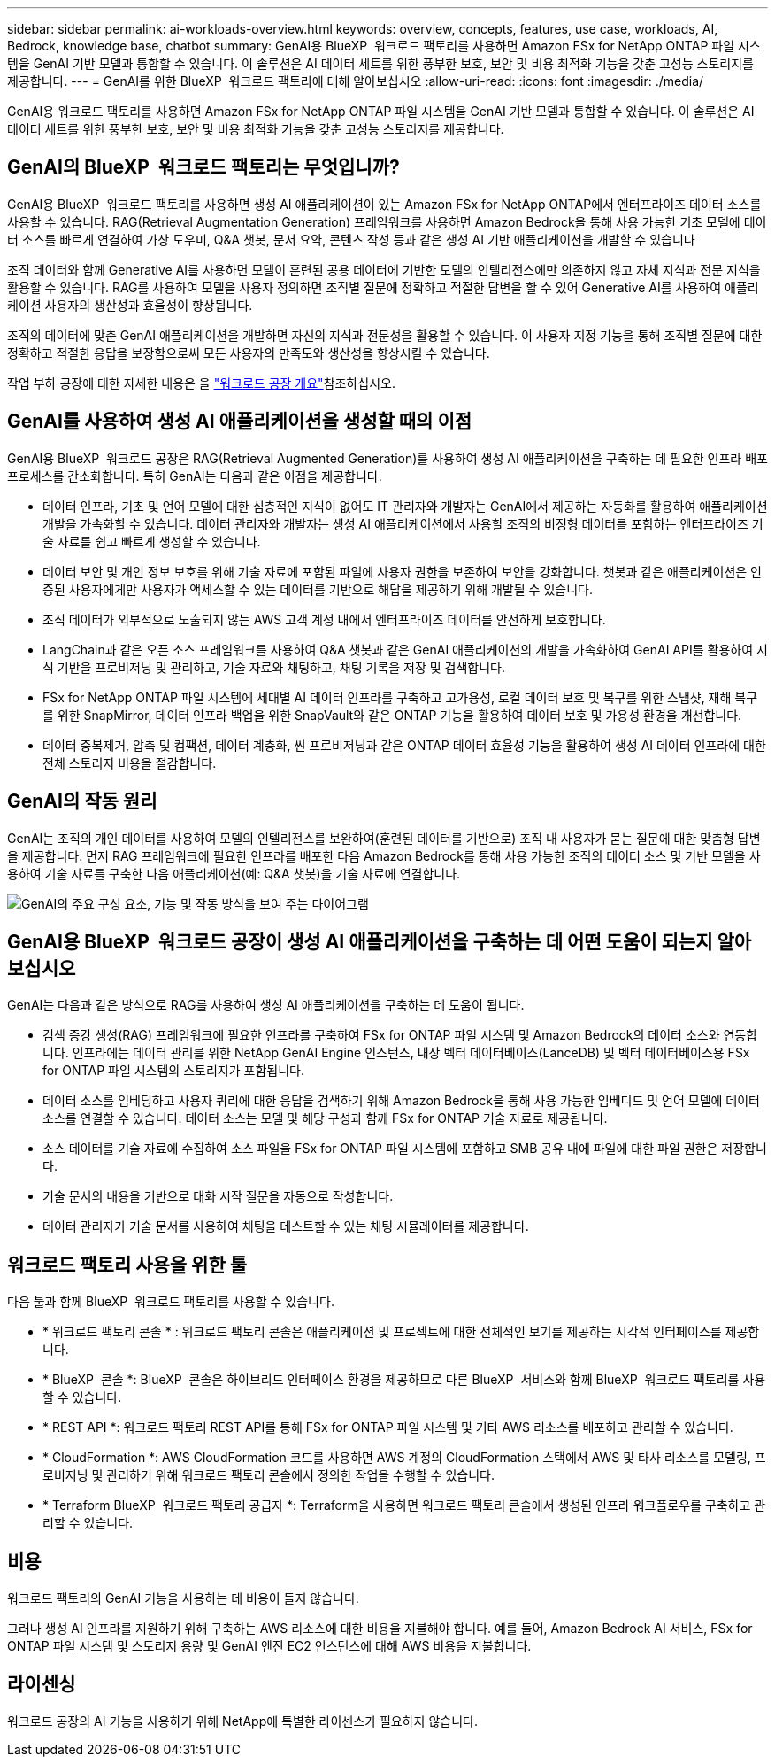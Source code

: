 ---
sidebar: sidebar 
permalink: ai-workloads-overview.html 
keywords: overview, concepts, features, use case, workloads, AI, Bedrock, knowledge base, chatbot 
summary: GenAI용 BlueXP  워크로드 팩토리를 사용하면 Amazon FSx for NetApp ONTAP 파일 시스템을 GenAI 기반 모델과 통합할 수 있습니다. 이 솔루션은 AI 데이터 세트를 위한 풍부한 보호, 보안 및 비용 최적화 기능을 갖춘 고성능 스토리지를 제공합니다. 
---
= GenAI를 위한 BlueXP  워크로드 팩토리에 대해 알아보십시오
:allow-uri-read: 
:icons: font
:imagesdir: ./media/


[role="lead"]
GenAI용 워크로드 팩토리를 사용하면 Amazon FSx for NetApp ONTAP 파일 시스템을 GenAI 기반 모델과 통합할 수 있습니다. 이 솔루션은 AI 데이터 세트를 위한 풍부한 보호, 보안 및 비용 최적화 기능을 갖춘 고성능 스토리지를 제공합니다.



== GenAI의 BlueXP  워크로드 팩토리는 무엇입니까?

GenAI용 BlueXP  워크로드 팩토리를 사용하면 생성 AI 애플리케이션이 있는 Amazon FSx for NetApp ONTAP에서 엔터프라이즈 데이터 소스를 사용할 수 있습니다. RAG(Retrieval Augmentation Generation) 프레임워크를 사용하면 Amazon Bedrock을 통해 사용 가능한 기초 모델에 데이터 소스를 빠르게 연결하여 가상 도우미, Q&A 챗봇, 문서 요약, 콘텐츠 작성 등과 같은 생성 AI 기반 애플리케이션을 개발할 수 있습니다

조직 데이터와 함께 Generative AI를 사용하면 모델이 훈련된 공용 데이터에 기반한 모델의 인텔리전스에만 의존하지 않고 자체 지식과 전문 지식을 활용할 수 있습니다. RAG를 사용하여 모델을 사용자 정의하면 조직별 질문에 정확하고 적절한 답변을 할 수 있어 Generative AI를 사용하여 애플리케이션 사용자의 생산성과 효율성이 향상됩니다.

조직의 데이터에 맞춘 GenAI 애플리케이션을 개발하면 자신의 지식과 전문성을 활용할 수 있습니다. 이 사용자 지정 기능을 통해 조직별 질문에 대한 정확하고 적절한 응답을 보장함으로써 모든 사용자의 만족도와 생산성을 향상시킬 수 있습니다.

작업 부하 공장에 대한 자세한 내용은 을 https://docs.netapp.com/us-en/workload-setup-admin/workload-factory-overview.html["워크로드 공장 개요"^]참조하십시오.



== GenAI를 사용하여 생성 AI 애플리케이션을 생성할 때의 이점

GenAI용 BlueXP  워크로드 공장은 RAG(Retrieval Augmented Generation)를 사용하여 생성 AI 애플리케이션을 구축하는 데 필요한 인프라 배포 프로세스를 간소화합니다. 특히 GenAI는 다음과 같은 이점을 제공합니다.

* 데이터 인프라, 기초 및 언어 모델에 대한 심층적인 지식이 없어도 IT 관리자와 개발자는 GenAI에서 제공하는 자동화를 활용하여 애플리케이션 개발을 가속화할 수 있습니다. 데이터 관리자와 개발자는 생성 AI 애플리케이션에서 사용할 조직의 비정형 데이터를 포함하는 엔터프라이즈 기술 자료를 쉽고 빠르게 생성할 수 있습니다.
* 데이터 보안 및 개인 정보 보호를 위해 기술 자료에 포함된 파일에 사용자 권한을 보존하여 보안을 강화합니다. 챗봇과 같은 애플리케이션은 인증된 사용자에게만 사용자가 액세스할 수 있는 데이터를 기반으로 해답을 제공하기 위해 개발될 수 있습니다.
* 조직 데이터가 외부적으로 노출되지 않는 AWS 고객 계정 내에서 엔터프라이즈 데이터를 안전하게 보호합니다.
* LangChain과 같은 오픈 소스 프레임워크를 사용하여 Q&A 챗봇과 같은 GenAI 애플리케이션의 개발을 가속화하여 GenAI API를 활용하여 지식 기반을 프로비저닝 및 관리하고, 기술 자료와 채팅하고, 채팅 기록을 저장 및 검색합니다.
* FSx for NetApp ONTAP 파일 시스템에 세대별 AI 데이터 인프라를 구축하고 고가용성, 로컬 데이터 보호 및 복구를 위한 스냅샷, 재해 복구를 위한 SnapMirror, 데이터 인프라 백업을 위한 SnapVault와 같은 ONTAP 기능을 활용하여 데이터 보호 및 가용성 환경을 개선합니다.
* 데이터 중복제거, 압축 및 컴팩션, 데이터 계층화, 씬 프로비저닝과 같은 ONTAP 데이터 효율성 기능을 활용하여 생성 AI 데이터 인프라에 대한 전체 스토리지 비용을 절감합니다.




== GenAI의 작동 원리

GenAI는 조직의 개인 데이터를 사용하여 모델의 인텔리전스를 보완하여(훈련된 데이터를 기반으로) 조직 내 사용자가 묻는 질문에 대한 맞춤형 답변을 제공합니다. 먼저 RAG 프레임워크에 필요한 인프라를 배포한 다음 Amazon Bedrock를 통해 사용 가능한 조직의 데이터 소스 및 기반 모델을 사용하여 기술 자료를 구축한 다음 애플리케이션(예: Q&A 챗봇)을 기술 자료에 연결합니다.

image:diagram-chatbot-processing.png["GenAI의 주요 구성 요소, 기능 및 작동 방식을 보여 주는 다이어그램"]



== GenAI용 BlueXP  워크로드 공장이 생성 AI 애플리케이션을 구축하는 데 어떤 도움이 되는지 알아보십시오

GenAI는 다음과 같은 방식으로 RAG를 사용하여 생성 AI 애플리케이션을 구축하는 데 도움이 됩니다.

* 검색 증강 생성(RAG) 프레임워크에 필요한 인프라를 구축하여 FSx for ONTAP 파일 시스템 및 Amazon Bedrock의 데이터 소스와 연동합니다. 인프라에는 데이터 관리를 위한 NetApp GenAI Engine 인스턴스, 내장 벡터 데이터베이스(LanceDB) 및 벡터 데이터베이스용 FSx for ONTAP 파일 시스템의 스토리지가 포함됩니다.
* 데이터 소스를 임베딩하고 사용자 쿼리에 대한 응답을 검색하기 위해 Amazon Bedrock을 통해 사용 가능한 임베디드 및 언어 모델에 데이터 소스를 연결할 수 있습니다. 데이터 소스는 모델 및 해당 구성과 함께 FSx for ONTAP 기술 자료로 제공됩니다.
* 소스 데이터를 기술 자료에 수집하여 소스 파일을 FSx for ONTAP 파일 시스템에 포함하고 SMB 공유 내에 파일에 대한 파일 권한은 저장합니다.
* 기술 문서의 내용을 기반으로 대화 시작 질문을 자동으로 작성합니다.
* 데이터 관리자가 기술 문서를 사용하여 채팅을 테스트할 수 있는 채팅 시뮬레이터를 제공합니다.




== 워크로드 팩토리 사용을 위한 툴

다음 툴과 함께 BlueXP  워크로드 팩토리를 사용할 수 있습니다.

* * 워크로드 팩토리 콘솔 * : 워크로드 팩토리 콘솔은 애플리케이션 및 프로젝트에 대한 전체적인 보기를 제공하는 시각적 인터페이스를 제공합니다.
* * BlueXP  콘솔 *: BlueXP  콘솔은 하이브리드 인터페이스 환경을 제공하므로 다른 BlueXP  서비스와 함께 BlueXP  워크로드 팩토리를 사용할 수 있습니다.
* * REST API *: 워크로드 팩토리 REST API를 통해 FSx for ONTAP 파일 시스템 및 기타 AWS 리소스를 배포하고 관리할 수 있습니다.
* * CloudFormation *: AWS CloudFormation 코드를 사용하면 AWS 계정의 CloudFormation 스택에서 AWS 및 타사 리소스를 모델링, 프로비저닝 및 관리하기 위해 워크로드 팩토리 콘솔에서 정의한 작업을 수행할 수 있습니다.
* * Terraform BlueXP  워크로드 팩토리 공급자 *: Terraform을 사용하면 워크로드 팩토리 콘솔에서 생성된 인프라 워크플로우를 구축하고 관리할 수 있습니다.




== 비용

워크로드 팩토리의 GenAI 기능을 사용하는 데 비용이 들지 않습니다.

그러나 생성 AI 인프라를 지원하기 위해 구축하는 AWS 리소스에 대한 비용을 지불해야 합니다. 예를 들어, Amazon Bedrock AI 서비스, FSx for ONTAP 파일 시스템 및 스토리지 용량 및 GenAI 엔진 EC2 인스턴스에 대해 AWS 비용을 지불합니다.



== 라이센싱

워크로드 공장의 AI 기능을 사용하기 위해 NetApp에 특별한 라이센스가 필요하지 않습니다.
